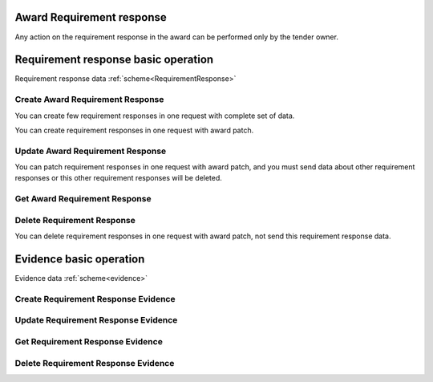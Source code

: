 
.. _award_requirement_response_operation:

Award Requirement response
--------------------------

Any action on the requirement response in the award can be performed only by the tender owner.

Requirement response basic operation
------------------------------------

Requirement response data :ref:`scheme<RequirementResponse>`


Create Award Requirement Response
"""""""""""""""""""""""""""""""""

You can create few requirement responses in one request with complete set of data.

.. httpexample:: http/criteria/award-create-requirement-response.http
   :code:

You can create requirement responses in one request with award patch.

.. httpexample:: http/criteria/add-requirement-response-from-award.http
   :code:


Update Award Requirement Response
"""""""""""""""""""""""""""""""""

.. httpexample:: http/criteria/award-update-requirement-response.http
   :code:

You can patch requirement responses in one request with award patch,
and you must send data about other requirement responses or this other requirement responses will be deleted.

.. httpexample:: http/criteria/patch-requirement-response-from-award.http
   :code:


Get Award Requirement Response
""""""""""""""""""""""""""""""

.. httpexample:: http/criteria/award-requirement-response-list.http
   :code:

.. httpexample:: http/criteria/award-requirement-response.http
   :code:


Delete Requirement Response
"""""""""""""""""""""""""""

.. httpexample:: http/criteria/award-delete-requirement-response.http
   :code:

You can delete requirement responses in one request with award patch, not send this requirement response data.

.. httpexample:: http/criteria/award-update-requirement-response.http
   :code:


Evidence basic operation
------------------------

Evidence data :ref:`scheme<evidence>`

Create Requirement Response Evidence
""""""""""""""""""""""""""""""""""""

.. httpexample:: http/criteria/award-create-requirement-response-evidence.http
   :code:


Update Requirement Response Evidence
""""""""""""""""""""""""""""""""""""

.. httpexample:: http/criteria/award-update-requirement-response-evidence.http
   :code:

Get Requirement Response Evidence
"""""""""""""""""""""""""""""""""

.. httpexample:: http/criteria/award-requirement-response-evidence-list.http
   :code:

.. httpexample:: http/criteria/award-requirement-response-evidence.http
   :code:

Delete Requirement Response Evidence
""""""""""""""""""""""""""""""""""""

.. httpexample:: http/criteria/award-delete-requirement-response-evidence.http
   :code:

